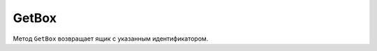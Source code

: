 GetBox
======

Метод ``GetBox`` возвращает ящик с указанным идентификатором.

.. http:get:: /GetBox

	:queryparam boxId: идентификатор ящика организации.
	
	:requestheader Authorization: данные, необходимые для :doc:`авторизации <../Authorization>`.
	
	:statuscode 200: операция успешно завершена.
	:statuscode 400: данные в запросе имеют неверный формат или отсутствуют обязательные параметры.
	:statuscode 401: в запросе отсутствует HTTP-заголовок ``Authorization`` или в этом заголовке содержатся некорректные авторизационные данные.
	:statuscode 404: ящик с указанным идентификатором не найден в справочнике.
	:statuscode 405: используется неподходящий HTTP-метод.
	:statuscode 500: при обработке запроса возникла непредвиденная ошибка.

	:response Body: Тело ответа содержит информацию о ящике с идентификатором ``boxId``, представленную структурой :doc:`Box <../proto/Box>`.
